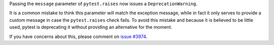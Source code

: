 Passing the ``message`` parameter of ``pytest.raises`` now issues a ``DeprecationWarning``.

It is a common mistake to think this parameter will match the exception message, while in fact
it only serves to provide a custom message in case the ``pytest.raises`` check fails. To avoid this
mistake and because it is believed to be little used, pytest is deprecating it without providing
an alternative for the moment.

If you have concerns about this, please comment on `issue #3974 <https://github.com/pytest-dev/pytest/issues/3974>`__.
